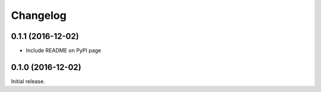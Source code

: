 =========
Changelog
=========

0.1.1 (2016-12-02)
------------------

* Include README on PyPI page

0.1.0 (2016-12-02)
------------------

Initial release.
